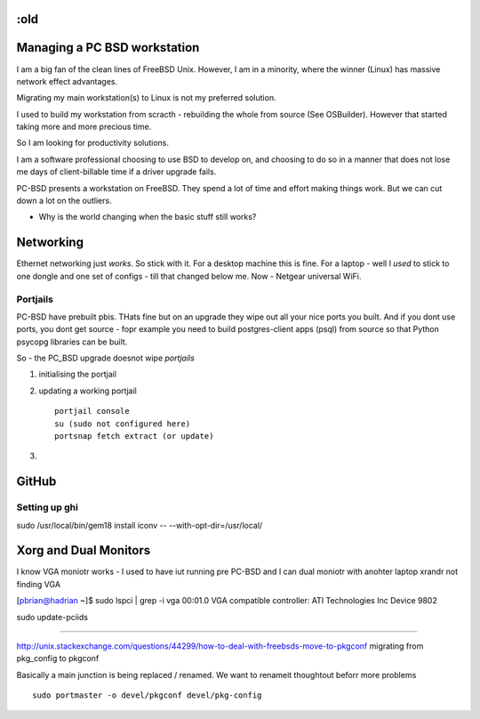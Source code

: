 :old
=============================
Managing a PC BSD workstation
=============================

I am a big fan of the clean lines of FreeBSD Unix.  However, I am in a
minority, where the winner (Linux) has massive network effect
advantages.

Migrating my main workstation(s) to Linux is not my preferred solution.

I used to build my workstation from scracth - rebuilding the whole from source (See OSBuilder).  However that started taking more and more precious time.

So I am looking for productivity solutions.

I am a software professional choosing to use BSD to develop on, and choosing to  do so in a manner that does not lose me days of client-billable time if a driver upgrade fails.

PC-BSD presents a workstation on FreeBSD.  They spend a lot of time and effort making things work.  But we can cut down a lot on the outliers.


* Why is the world changing when the basic stuff still works?


Networking
==========

Ethernet networking just *works*.  So stick with it.
For a desktop machine this is fine.
For a laptop - well I *used* to stick to one dongle and one set of configs - till that changed below me.
Now - Netgear universal WiFi.


Portjails
---------

PC-BSD have prebuilt pbis.  THats fine but on an upgrade they wipe out all your nice ports you built.  And if you dont use ports, you dont get source - fopr example you need to build postgres-client apps (psql) from source so that Python psycopg libraries can be built.

So - the PC_BSD upgrade doesnot wipe *portjails*


1. initialising the portjail

2. updating a working portjail ::

     portjail console
     su (sudo not configured here)
     portsnap fetch extract (or update)

3.




GitHub
======

Setting up ghi
--------------
sudo /usr/local/bin/gem18 install iconv -- --with-opt-dir=/usr/local/


Xorg and Dual Monitors
======================

I know VGA moniotr works - I used to have iut running pre PC-BSD and I can dual moniotr with anohter laptop
xrandr not finding VGA


[pbrian@hadrian ~]$ sudo lspci | grep -i vga
00:01.0 VGA compatible controller: ATI Technologies Inc Device 9802

sudo update-pciids



==============

http://unix.stackexchange.com/questions/44299/how-to-deal-with-freebsds-move-to-pkgconf
migrating from pkg_config to pkgconf

Basically a main junction is being replaced / renamed.
We want to renameit thoughtout beforr more problems
::

  sudo portmaster -o devel/pkgconf devel/pkg-config
